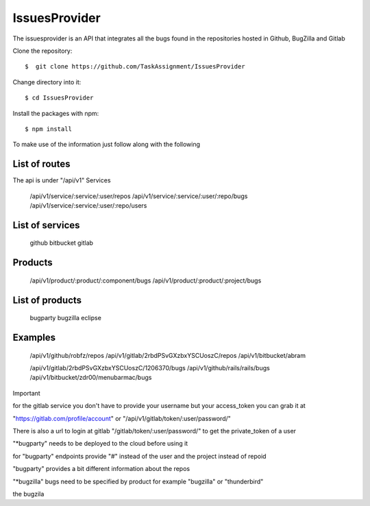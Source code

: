 ============
IssuesProvider
============

The issuesprovider is an API that integrates all the bugs found in the repositories hosted
in Github, BugZilla and Gitlab

Clone the repository::

  $  git clone https://github.com/TaskAssignment/IssuesProvider

Change directory into it::

  $ cd IssuesProvider


Install the packages with npm::

    $ npm install

To make use of the information just follow along with the following

List of routes
--------------

The api is under "/api/v1"
Services

    /api/v1/service/:service/:user/repos
    /api/v1/service/:service/:user/:repo/bugs
    /api/v1/service/:service/:user/:repo/users

List of services
----------------

    github
    bitbucket
    gitlab

Products
--------

    /api/v1/product/:product/:component/bugs
    /api/v1/product/:product/:project/bugs

List of products
----------------

    bugparty
    bugzilla
    eclipse


Examples
--------

    /api/v1/github/robfz/repos
    /api/v1/gitlab/2rbdPSvGXzbxYSCUoszC/repos
    /api/v1/bitbucket/abram

    /api/v1/gitlab/2rbdPSvGXzbxYSCUoszC/1206370/bugs
    /api/v1/github/rails/rails/bugs
    /api/v1/bitbucket/zdr00/menubarmac/bugs


Important

for the gitlab service you don't have to provide your username but your access_token you can grab it at

"https://gitlab.com/profile/account" or "/api/v1/gitlab/token/:user/password/"

There is also a url to login at gitlab "/gitlab/token/:user/password/" to get the private_token of a user

"*bugparty" needs to be deployed to the cloud before using it

for "bugparty" endpoints provide "#" instead of the user and the project instead of repoid

"bugparty" provides a bit different information about the repos

"*bugzilla" bugs need to be specified by product for example "bugzilla" or "thunderbird"

the bugzila

